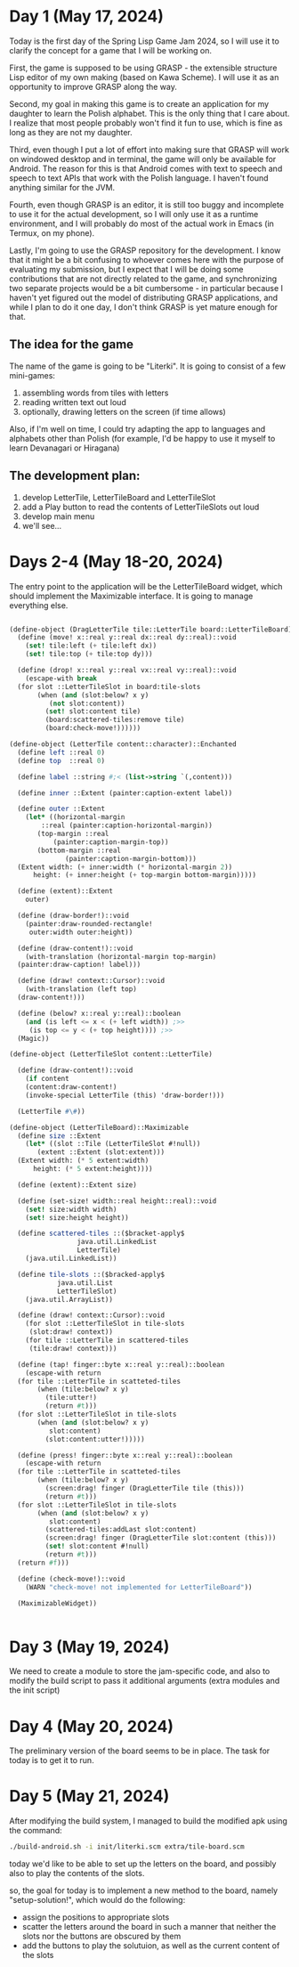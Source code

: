 * Day 1 (May 17, 2024)

Today is the first day of the Spring Lisp Game Jam 2024, so I will use
it to clarify the concept for a game that I will be working on.

First, the game is supposed to be using GRASP - the extensible
structure Lisp editor of my own making (based on Kawa Scheme). I will
use it as an opportunity to improve GRASP along the way.

Second, my goal in making this game is to create an application for my
daughter to learn the Polish alphabet. This is the only thing that I
care about. I realize that most people probably won't find it fun to
use, which is fine as long as they are not my daughter.

Third, even though I put a lot of effort into making sure that GRASP
will work on windowed desktop and in terminal, the game will only be
available for Android. The reason for this is that Android comes
with text to speech and speech to text APIs that work with the Polish
language. I haven't found anything similar for the JVM.

Fourth, even though GRASP is an editor, it is still too buggy and
incomplete to use it for the actual development, so I will only use it
as a runtime environment, and I will probably do most of the actual
work in Emacs (in Termux, on my phone).

Lastly, I'm going to use the GRASP repository for the development. I
know that it might be a bit confusing to whoever comes here with the
purpose of evaluating my submission, but I expect that I will be doing
some contributions that are not directly related to the game, and
synchronizing two separate projects would be a bit cumbersome - in
particular because I haven't yet figured out the model of distributing
GRASP applications, and while I plan to do it one day, I don't think
GRASP is yet mature enough for that.

** The idea for the game

The name of the game is going to be "Literki". It is going to consist
of a few mini-games:
1. assembling words from tiles with letters
2. reading written text out loud
3. optionally, drawing letters on the screen (if time allows)

Also, if I'm well on time, I could try adapting the app to languages
and alphabets other than Polish (for example, I'd be happy to use
it myself to learn Devanagari or Hiragana)
 
** The development plan:

1. develop LetterTile, LetterTileBoard and LetterTileSlot
2. add a Play button to read the contents of LetterTileSlots
   out loud
3. develop main menu
4. we'll see...

* Days 2-4 (May 18-20, 2024)

The entry point to the application will be the LetterTileBoard
widget, which should implement the Maximizable interface.
It is going to manage everything else.

#+begin_src scheme

  (define-object (DragLetterTile tile::LetterTile board::LetterTileBoard)::Drag
    (define (move! x::real y::real dx::real dy::real)::void
      (set! tile:left (+ tile:left dx))
      (set! tile:top (+ tile:top dy)))

    (define (drop! x::real y::real vx::real vy::real)::void
      (escape-with break
	(for slot ::LetterTileSlot in board:tile-slots
	     (when (and (slot:below? x y)
			(not slot:content))
	       (set! slot:content tile)
	       (board:scattered-tiles:remove tile)
	       (board:check-move!))))))

  (define-object (LetterTile content::character)::Enchanted
    (define left ::real 0)
    (define top  ::real 0)

    (define label ::string #;< (list->string `(,content)))

    (define inner ::Extent (painter:caption-extent label))

    (define outer ::Extent
      (let* ((horizontal-margin
	      ::real (painter:caption-horizontal-margin))
	     (top-margin ::real
			 (painter:caption-margin-top))
	     (bottom-margin ::real
			    (painter:caption-margin-bottom)))
	(Extent width: (+ inner:width (* horizontal-margin 2))
		height: (+ inner:height (+ top-margin bottom-margin)))))

    (define (extent)::Extent
      outer)

    (define (draw-border!)::void
      (painter:draw-rounded-rectangle!
       outer:width outer:height))

    (define (draw-content!)::void
      (with-translation (horizontal-margin top-margin)
	(painter:draw-caption! label)))

    (define (draw! context::Cursor)::void
      (with-translation (left top)
	(draw-content!)))

    (define (below? x::real y::real)::boolean
      (and (is left <= x < (+ left width)) ;>>
	   (is top <= y < (+ top height)))) ;>>
    (Magic))

  (define-object (LetterTileSlot content::LetterTile)

    (define (draw-content!)::void
      (if content
	  (content:draw-content!)
	  (invoke-special LetterTile (this) 'draw-border!)))

    (LetterTile #\#))

  (define-object (LetterTileBoard)::Maximizable
    (define size ::Extent
      (let* ((slot ::Tile (LetterTileSlot #!null))
	     (extent ::Extent (slot:extent)))
	(Extent width: (* 5 extent:width)
		height: (* 5 extent:height))))

    (define (extent)::Extent size)

    (define (set-size! width::real height::real)::void
      (set! size:width width)
      (set! size:height height))

    (define scattered-tiles ::($bracket-apply$
			       java.util.LinkedList
			       LetterTile)
      (java.util.LinkedList))

    (define tile-slots ::($bracked-apply$
			  java.util.List
			  LetterTileSlot)
      (java.util.ArrayList))

    (define (draw! context::Cursor)::void
      (for slot ::LetterTileSlot in tile-slots
	   (slot:draw! context))
      (for tile ::LetterTile in scattered-tiles
	   (tile:draw! context)))

    (define (tap! finger::byte x::real y::real)::boolean
      (escape-with return
	(for tile ::LetterTile in scatteted-tiles
	     (when (tile:below? x y)
	       (tile:utter!)
	       (return #t)))
	(for slot ::LetterTileSlot in tile-slots
	     (when (and (slot:below? x y)
			slot:content)
	       (slot:content:utter!)))))

    (define (press! finger::byte x::real y::real)::boolean
      (escape-with return
	(for tile ::LetterTile in scatteted-tiles
	     (when (tile:below? x y)
	       (screen:drag! finger (DragLetterTile tile (this)))
	       (return #t)))
	(for slot ::LetterTileSlot in tile-slots
	     (when (and (slot:below? x y)
			slot:content)
	       (scattered-tiles:addLast slot:content)
	       (screen:drag! finger (DragLetterTile slot:content (this)))
	       (set! slot:content #!null)
	       (return #t)))
	(return #f)))

    (define (check-move!)::void
      (WARN "check-move! not implemented for LetterTileBoard"))

    (MaximizableWidget))


#+end_src

* Day 3 (May 19, 2024)

We need to create a module to store the jam-specific code, and also
to modify the build script to pass it additional arguments
(extra modules and the init script)

* Day 4 (May 20, 2024)

The preliminary version of the board seems to be in place.
The task for today is to get it to run.

* Day 5 (May 21, 2024)

After modifying the build system, I managed to build the modified
apk using the command:

#+begin_src bash
  ./build-android.sh -i init/literki.scm extra/tile-board.scm
#+end_src

today we'd like to be able to set up the letters on the board,
and possibly also to play the contents of the slots.

so, the goal for today is to implement a new method to the board,
namely "setup-solution!", which would do the following:

- assign the positions to appropriate slots
- scatter the letters around the board in such a manner that
  neither the slots nor the buttons are obscured by them
- add the buttons to play the solutuion, as well as the current
  content of the slots
